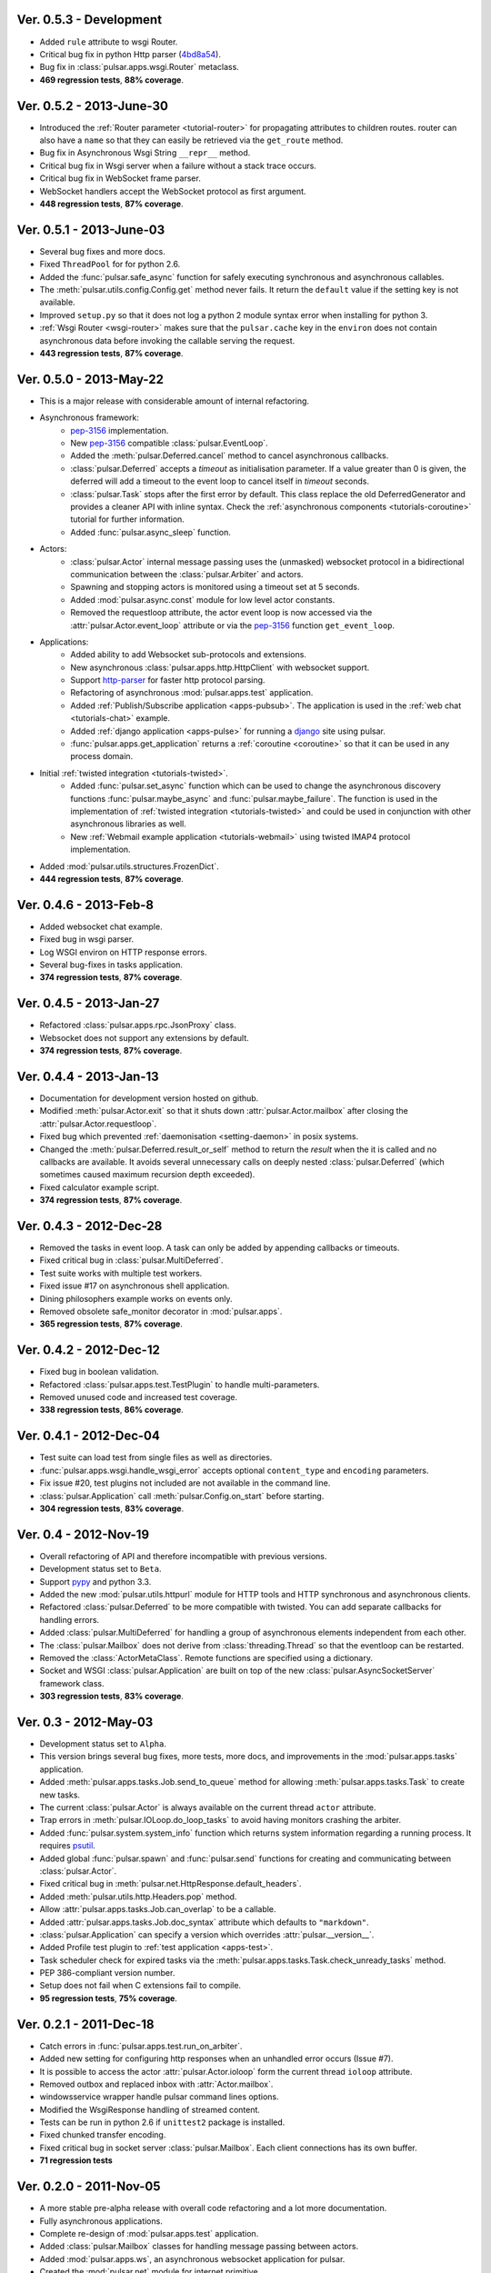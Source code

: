 Ver. 0.5.3 - Development
==============================
* Added ``rule`` attribute to wsgi Router.
* Critical bug fix in python Http parser (4bd8a54_).
* Bug fix in :class:`pulsar.apps.wsgi.Router` metaclass.
* **469 regression tests**, **88% coverage**.

.. _4bd8a54: https://github.com/quantmind/pulsar/commit/4bd8a540c4cb7887b65e409fa0f61a36a29590dc

Ver. 0.5.2 - 2013-June-30
==============================
* Introduced the :ref:`Router parameter <tutorial-router>` for propagating
  attributes to children routes. router can also have a ``name`` so that
  they can easily be retrieved via the ``get_route`` method.
* Bug fix in Asynchronous Wsgi String ``__repr__`` method.
* Critical bug fix in Wsgi server when a failure without a stack trace occurs.
* Critical bug fix in WebSocket frame parser.
* WebSocket handlers accept the WebSocket protocol as first argument.
* **448 regression tests**, **87% coverage**.

Ver. 0.5.1 - 2013-June-03
==============================
* Several bug fixes and more docs.
* Fixed ``ThreadPool`` for for python 2.6.
* Added the :func:`pulsar.safe_async` function for safely executing synchronous
  and asynchronous callables.
* The :meth:`pulsar.utils.config.Config.get` method never fails. It return the
  ``default`` value if the setting key is not available.
* Improved ``setup.py`` so that it does not log a python 2 module syntax error
  when installing for python 3.
* :ref:`Wsgi Router <wsgi-router>` makes sure that the ``pulsar.cache`` key in the
  ``environ`` does not contain asynchronous data before invoking the callable
  serving the request.
* **443 regression tests**, **87% coverage**.

Ver. 0.5.0 - 2013-May-22
==============================
* This is a major release with considerable amount of internal refactoring.
* Asynchronous framework:
   * pep-3156_ implementation.
   * New pep-3156_ compatible :class:`pulsar.EventLoop`.
   * Added the :meth:`pulsar.Deferred.cancel` method to cancel asynchronous
     callbacks.
   * :class:`pulsar.Deferred` accepts a *timeout* as initialisation parameter. If
     a value greater than 0 is given, the deferred will add a timeout to the
     event loop to cancel itself in *timeout* seconds.
   * :class:`pulsar.Task` stops after the first error by default.
     This class replace the old DeferredGenerator and provides a cleaner
     API with inline syntax. Check the
     :ref:`asynchronous components <tutorials-coroutine>` tutorial for
     further information.
   * Added :func:`pulsar.async_sleep` function.
   
* Actors:
   * :class:`pulsar.Actor` internal message passing uses the (unmasked) websocket protocol
     in a bidirectional communication between the :class:`pulsar.Arbiter` and actors.
   * Spawning and stopping actors is monitored using a timeout set at 5 seconds.
   * Added :mod:`pulsar.async.const` module for low level actor constants.
   * Removed the requestloop attribute, the actor event loop is now accessed
     via the :attr:`pulsar.Actor.event_loop` attribute or via the pep-3156_
     function ``get_event_loop``.
     
* Applications:
    * Added ability to add Websocket sub-protocols and extensions.
    * New asynchronous :class:`pulsar.apps.http.HttpClient` with websocket support.
    * Support http-parser_ for faster http protocol parsing.
    * Refactoring of asynchronous :mod:`pulsar.apps.test` application.
    * Added :ref:`Publish/Subscribe application <apps-pubsub>`. The application
      is used in the :ref:`web chat <tutorials-chat>` example.
    * Added :ref:`django application <apps-pulse>` for running a django_
      site using pulsar.
    * :func:`pulsar.apps.get_application` returns a :ref:`coroutine <coroutine>`
      so that it can be used in any process domain.

* Initial :ref:`twisted integration <tutorials-twisted>`.
   * Added :func:`pulsar.set_async` function which can be used to change
     the asynchronous discovery functions :func:`pulsar.maybe_async`
     and :func:`pulsar.maybe_failure`. The function is used in the implementation of
     :ref:`twisted integration <tutorials-twisted>` and could be used in conjunction
     with other asynchronous libraries as well.
   * New :ref:`Webmail example application <tutorials-webmail>` using twisted IMAP4
     protocol implementation.
* Added :mod:`pulsar.utils.structures.FrozenDict`.
* **444 regression tests**, **87% coverage**.

Ver. 0.4.6 - 2013-Feb-8
==============================
* Added websocket chat example.
* Fixed bug in wsgi parser.
* Log WSGI environ on HTTP response errors.
* Several bug-fixes in tasks application.
* **374 regression tests**, **87% coverage**.

Ver. 0.4.5 - 2013-Jan-27
==============================
* Refactored :class:`pulsar.apps.rpc.JsonProxy` class.
* Websocket does not support any extensions by default.
* **374 regression tests**, **87% coverage**.

Ver. 0.4.4 - 2013-Jan-13
==============================
* Documentation for development version hosted on github.
* Modified :meth:`pulsar.Actor.exit` so that it shuts down :attr:`pulsar.Actor.mailbox`
  after closing the :attr:`pulsar.Actor.requestloop`.
* Fixed bug which prevented :ref:`daemonisation <setting-daemon>` in posix systems.
* Changed the :meth:`pulsar.Deferred.result_or_self` method to return the
  *result* when the it is called and no callbacks are available.
  It avoids several unnecessary calls on deeply nested :class:`pulsar.Deferred`
  (which sometimes caused maximum recursion depth exceeded).
* Fixed calculator example script.
* **374 regression tests**, **87% coverage**.

Ver. 0.4.3 - 2012-Dec-28
==============================
* Removed the tasks in event loop. A task can only be added by appending
  callbacks or timeouts.
* Fixed critical bug in :class:`pulsar.MultiDeferred`.
* Test suite works with multiple test workers.
* Fixed issue #17 on asynchronous shell application.
* Dining philosophers example works on events only.
* Removed obsolete safe_monitor decorator in :mod:`pulsar.apps`.
* **365 regression tests**, **87% coverage**.

Ver. 0.4.2 - 2012-Dec-12
==============================
* Fixed bug in boolean validation.
* Refactored :class:`pulsar.apps.test.TestPlugin` to handle multi-parameters.
* Removed unused code and increased test coverage.
* **338 regression tests**, **86% coverage**.

Ver. 0.4.1 - 2012-Dec-04
==============================
* Test suite can load test from single files as well as directories.
* :func:`pulsar.apps.wsgi.handle_wsgi_error` accepts optional ``content_type``
  and ``encoding`` parameters.
* Fix issue #20, test plugins not included are not available in the command line.
* :class:`pulsar.Application` call :meth:`pulsar.Config.on_start` before starting.
* **304 regression tests**, **83% coverage**.

Ver. 0.4 - 2012-Nov-19
============================
* Overall refactoring of API and therefore incompatible with previous versions.
* Development status set to ``Beta``.
* Support pypy_ and python 3.3.
* Added the new :mod:`pulsar.utils.httpurl` module for HTTP tools and HTTP 
  synchronous and asynchronous clients.
* Refactored :class:`pulsar.Deferred` to be more compatible with twisted. You
  can add separate callbacks for handling errors.
* Added :class:`pulsar.MultiDeferred` for handling a group of asynchronous
  elements independent from each other.
* The :class:`pulsar.Mailbox` does not derive from :class:`threading.Thread` so
  that the eventloop can be restarted.
* Removed the :class:`ActorMetaClass`. Remote functions are specified using
  a dictionary.
* Socket and WSGI :class:`pulsar.Application` are built on top of the new
  :class:`pulsar.AsyncSocketServer` framework class.
* **303 regression tests**, **83% coverage**.

Ver. 0.3 - 2012-May-03
============================
* Development status set to ``Alpha``.
* This version brings several bug fixes, more tests, more docs, and improvements
  in the :mod:`pulsar.apps.tasks` application.
* Added :meth:`pulsar.apps.tasks.Job.send_to_queue` method for allowing
  :meth:`pulsar.apps.tasks.Task` to create new tasks. 
* The current :class:`pulsar.Actor` is always available on the current thread
  ``actor`` attribute.
* Trap errors in :meth:`pulsar.IOLoop.do_loop_tasks` to avoid having monitors
  crashing the arbiter.
* Added :func:`pulsar.system.system_info` function which returns system information
  regarding a running process. It requires psutil_.
* Added global :func:`pulsar.spawn` and :func:`pulsar.send` functions for
  creating and communicating between :class:`pulsar.Actor`.
* Fixed critical bug in :meth:`pulsar.net.HttpResponse.default_headers`.
* Added :meth:`pulsar.utils.http.Headers.pop` method.
* Allow :attr:`pulsar.apps.tasks.Job.can_overlap` to be a callable.
* Added :attr:`pulsar.apps.tasks.Job.doc_syntax` attribute which defaults to
  ``"markdown"``.
* :class:`pulsar.Application` can specify a version which overrides
  :attr:`pulsar.__version__`.
* Added Profile test plugin to :ref:`test application <apps-test>`.
* Task scheduler check for expired tasks via the
  :meth:`pulsar.apps.tasks.Task.check_unready_tasks` method.
* PEP 386-compliant version number.
* Setup does not fail when C extensions fail to compile.
* **95 regression tests**, **75% coverage**.

Ver. 0.2.1 - 2011-Dec-18
=======================================
* Catch errors in :func:`pulsar.apps.test.run_on_arbiter`.
* Added new setting for configuring http responses when an unhandled error
  occurs (Issue #7). 
* It is possible to access the actor :attr:`pulsar.Actor.ioloop` form the
  current thread ``ioloop`` attribute.
* Removed outbox and replaced inbox with :attr:`Actor.mailbox`.
* windowsservice wrapper handle pulsar command lines options.
* Modified the WsgiResponse handling of streamed content.
* Tests can be run in python 2.6 if ``unittest2`` package is installed.
* Fixed chunked transfer encoding.
* Fixed critical bug in socket server :class:`pulsar.Mailbox`. Each client connections
  has its own buffer.
* **71 regression tests**

Ver. 0.2.0 - 2011-Nov-05
=======================================
* A more stable pre-alpha release with overall code refactoring and a lot
  more documentation.
* Fully asynchronous applications.
* Complete re-design of :mod:`pulsar.apps.test` application.
* Added :class:`pulsar.Mailbox` classes for handling message passing between actors.
* Added :mod:`pulsar.apps.ws`, an asynchronous websocket application for pulsar.
* Created the :mod:`pulsar.net` module for internet primitive.
* Added a wrapper class for using pulsar with windows services.
* Removed the `pulsar.worker` module.
* Moved `http.rpc` module to `apps`.
* Introduced context manager for `pulsar.apps.tasks` to handle logs and exceptions.
* **61 regression tests**

Ver. 0.1.0 - 2011-Aug-24
=======================================

* First (very) pre-alpha release.
* Working for python 2.6 and up, including python 3.
* Five different applications: HTTP server, RPC server, distributed task queue,
  asynchronous test suite and asynchronous shell.
* **35 regression tests**

.. _psutil: http://code.google.com/p/psutil/
.. _pypy: http://pypy.org/
.. _pep-3156: http://www.python.org/dev/peps/pep-3156/
.. _http-parser: https://github.com/benoitc/http-parser
.. _django: https://www.djangoproject.com/
